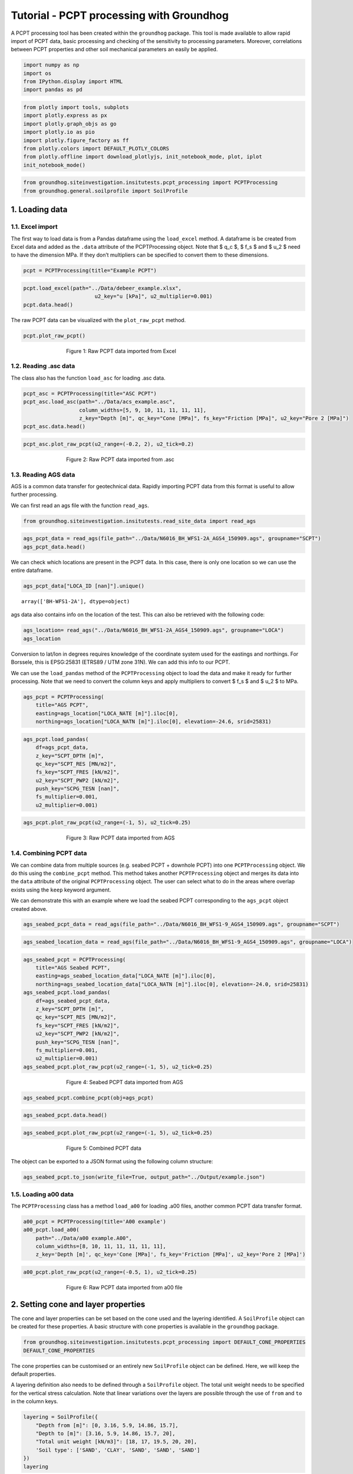 Tutorial - PCPT processing with Groundhog
=========================================

A PCPT processing tool has been created within the ``groundhog``
package. This tool is made available to allow rapid import of PCPT data,
basic processing and checking of the sensitivity to processing
parameters. Moreover, correlations between PCPT properties and other
soil mechanical parameters an easily be applied.

.. code:: ipython3

    import numpy as np
    import os
    from IPython.display import HTML
    import pandas as pd

.. code:: ipython3

    from plotly import tools, subplots
    import plotly.express as px
    import plotly.graph_objs as go
    import plotly.io as pio
    import plotly.figure_factory as ff
    from plotly.colors import DEFAULT_PLOTLY_COLORS
    from plotly.offline import download_plotlyjs, init_notebook_mode, plot, iplot
    init_notebook_mode()

.. code:: ipython3

    from groundhog.siteinvestigation.insitutests.pcpt_processing import PCPTProcessing
    from groundhog.general.soilprofile import SoilProfile

1. Loading data
---------------

1.1. Excel import
~~~~~~~~~~~~~~~~~

The first way to load data is from a Pandas dataframe using the
``load_excel`` method. A dataframe is be created from Excel data and
added as the ``.data`` attribute of the PCPTProcessing object. Note that
$ q_c $, $ f_s $ and $ u_2 $ need to have the dimension MPa. If they
don’t multipliers can be specified to convert them to these dimensions.

.. code:: ipython3

    pcpt = PCPTProcessing(title="Example PCPT")

.. code:: ipython3

    pcpt.load_excel(path="../Data/debeer_example.xlsx",
                           u2_key="u [kPa]", u2_multiplier=0.001)
    pcpt.data.head()




.. raw:: html

    <div>
    <style scoped>
        .dataframe tbody tr th:only-of-type {
            vertical-align: middle;
        }
    
        .dataframe tbody tr th {
            vertical-align: top;
        }
    
        .dataframe thead th {
            text-align: right;
        }
    </style>
    <table border="1" class="dataframe">
      <thead>
        <tr style="text-align: right;">
          <th></th>
          <th>z [m]</th>
          <th>qc [MPa]</th>
          <th>fs [MPa]</th>
          <th>Rf [%]</th>
          <th>u2 [MPa]</th>
          <th>Push</th>
        </tr>
      </thead>
      <tbody>
        <tr>
          <th>0</th>
          <td>0.00</td>
          <td>NaN</td>
          <td>NaN</td>
          <td>NaN</td>
          <td>NaN</td>
          <td>NaN</td>
        </tr>
        <tr>
          <th>1</th>
          <td>0.02</td>
          <td>0.00</td>
          <td>0.003</td>
          <td>0.0</td>
          <td>0.004</td>
          <td>1.0</td>
        </tr>
        <tr>
          <th>2</th>
          <td>0.04</td>
          <td>0.00</td>
          <td>0.003</td>
          <td>0.0</td>
          <td>0.004</td>
          <td>1.0</td>
        </tr>
        <tr>
          <th>3</th>
          <td>0.06</td>
          <td>0.35</td>
          <td>0.003</td>
          <td>0.9</td>
          <td>0.002</td>
          <td>1.0</td>
        </tr>
        <tr>
          <th>4</th>
          <td>0.08</td>
          <td>0.44</td>
          <td>0.003</td>
          <td>0.7</td>
          <td>0.000</td>
          <td>1.0</td>
        </tr>
      </tbody>
    </table>
    </div>



The raw PCPT data can be visualized with the ``plot_raw_pcpt`` method.

.. code:: ipython3

    pcpt.plot_raw_pcpt()



.. figure:: images/tutorial_pcpt_1.png
        :figwidth: 500.0
        :width: 450.0
        :align: center

        Figure 1:  Raw PCPT data imported from Excel



1.2. Reading .asc data
~~~~~~~~~~~~~~~~~~~~~~

The class also has the function ``load_asc`` for loading .asc data.

.. code:: ipython3

    pcpt_asc = PCPTProcessing(title="ASC PCPT")
    pcpt_asc.load_asc(path="../Data/acs_example.asc",
                      column_widths=[5, 9, 10, 11, 11, 11, 11],
                      z_key="Depth [m]", qc_key="Cone [MPa]", fs_key="Friction [MPa]", u2_key="Pore 2 [MPa]")
    pcpt_asc.data.head()




.. raw:: html

    <div>
    <style scoped>
        .dataframe tbody tr th:only-of-type {
            vertical-align: middle;
        }
    
        .dataframe tbody tr th {
            vertical-align: top;
        }
    
        .dataframe thead th {
            text-align: right;
        }
    </style>
    <table border="1" class="dataframe">
      <thead>
        <tr style="text-align: right;">
          <th></th>
          <th>Rec [No]</th>
          <th>z [m]</th>
          <th>Time [s]</th>
          <th>qc [MPa]</th>
          <th>fs [MPa]</th>
          <th>u2 [MPa]</th>
          <th>SlopeOmni [Deg]</th>
          <th>Push</th>
        </tr>
      </thead>
      <tbody>
        <tr>
          <th>0</th>
          <td>1.0</td>
          <td>0.00</td>
          <td>2543.63</td>
          <td>0.0737</td>
          <td>NaN</td>
          <td>NaN</td>
          <td>4.7199</td>
          <td>1</td>
        </tr>
        <tr>
          <th>1</th>
          <td>2.0</td>
          <td>0.02</td>
          <td>2545.06</td>
          <td>0.1025</td>
          <td>NaN</td>
          <td>0.0007</td>
          <td>4.7120</td>
          <td>1</td>
        </tr>
        <tr>
          <th>2</th>
          <td>3.0</td>
          <td>0.04</td>
          <td>2546.09</td>
          <td>0.1609</td>
          <td>NaN</td>
          <td>0.0008</td>
          <td>4.6951</td>
          <td>1</td>
        </tr>
        <tr>
          <th>3</th>
          <td>4.0</td>
          <td>0.06</td>
          <td>2547.25</td>
          <td>0.2401</td>
          <td>0.0020</td>
          <td>0.0008</td>
          <td>4.6921</td>
          <td>1</td>
        </tr>
        <tr>
          <th>4</th>
          <td>5.0</td>
          <td>0.08</td>
          <td>2548.13</td>
          <td>0.2970</td>
          <td>0.0022</td>
          <td>0.0012</td>
          <td>4.6937</td>
          <td>1</td>
        </tr>
      </tbody>
    </table>
    </div>



.. code:: ipython3

    pcpt_asc.plot_raw_pcpt(u2_range=(-0.2, 2), u2_tick=0.2)



.. figure:: images/tutorial_pcpt_2.png
        :figwidth: 500.0
        :width: 450.0
        :align: center

        Figure 2:  Raw PCPT data imported from .asc



1.3. Reading AGS data
~~~~~~~~~~~~~~~~~~~~~

AGS is a common data transfer for geotechnical data. Rapidly importing
PCPT data from this format is useful to allow further processing.

We can first read an ags file with the function ``read_ags``.

.. code:: ipython3

    from groundhog.siteinvestigation.insitutests.read_site_data import read_ags

.. code:: ipython3

    ags_pcpt_data = read_ags(file_path="../Data/N6016_BH_WFS1-2A_AGS4_150909.ags", groupname="SCPT")
    ags_pcpt_data.head()


.. raw:: html

    <div>
    <style scoped>
        .dataframe tbody tr th:only-of-type {
            vertical-align: middle;
        }
    
        .dataframe tbody tr th {
            vertical-align: top;
        }
    
        .dataframe thead th {
            text-align: right;
        }
    </style>
    <table border="1" class="dataframe">
      <thead>
        <tr style="text-align: right;">
          <th></th>
          <th>HEADING [UNIT]</th>
          <th>LOCA_ID [nan]</th>
          <th>SCPG_TESN [nan]</th>
          <th>SCPT_DPTH [m]</th>
          <th>SCPT_RES [MN/m2]</th>
          <th>SCPT_FRES [kN/m2]</th>
          <th>SCPT_PWP2 [kN/m2]</th>
          <th>SCPT_FRR [%]</th>
          <th>SCPT_QT [MN/m2]</th>
          <th>SCPT_QNET [MN/m2]</th>
          <th>SCPT_BQ [nan]</th>
          <th>FILE_FSET [nan]</th>
        </tr>
      </thead>
      <tbody>
        <tr>
          <th>0</th>
          <td>DATA</td>
          <td>BH-WFS1-2A</td>
          <td>CPT01</td>
          <td>10.00</td>
          <td>2.955</td>
          <td>NaN</td>
          <td>NaN</td>
          <td>NaN</td>
          <td>2.980</td>
          <td>2.778</td>
          <td>0.0000</td>
          <td>NaN</td>
        </tr>
        <tr>
          <th>1</th>
          <td>DATA</td>
          <td>BH-WFS1-2A</td>
          <td>CPT01</td>
          <td>10.02</td>
          <td>5.167</td>
          <td>NaN</td>
          <td>100.9</td>
          <td>NaN</td>
          <td>5.192</td>
          <td>4.990</td>
          <td>0.0000</td>
          <td>NaN</td>
        </tr>
        <tr>
          <th>2</th>
          <td>DATA</td>
          <td>BH-WFS1-2A</td>
          <td>CPT01</td>
          <td>10.04</td>
          <td>7.808</td>
          <td>NaN</td>
          <td>102.7</td>
          <td>NaN</td>
          <td>7.834</td>
          <td>7.631</td>
          <td>0.0003</td>
          <td>NaN</td>
        </tr>
        <tr>
          <th>3</th>
          <td>DATA</td>
          <td>BH-WFS1-2A</td>
          <td>CPT01</td>
          <td>10.06</td>
          <td>10.612</td>
          <td>60.529</td>
          <td>102.2</td>
          <td>0.640</td>
          <td>10.638</td>
          <td>10.435</td>
          <td>0.0002</td>
          <td>NaN</td>
        </tr>
        <tr>
          <th>4</th>
          <td>DATA</td>
          <td>BH-WFS1-2A</td>
          <td>CPT01</td>
          <td>10.08</td>
          <td>13.479</td>
          <td>71.602</td>
          <td>101.8</td>
          <td>0.541</td>
          <td>13.504</td>
          <td>13.301</td>
          <td>0.0001</td>
          <td>NaN</td>
        </tr>
      </tbody>
    </table>
    </div>



We can check which locations are present in the PCPT data. In this case,
there is only one location so we can use the entire dataframe.

.. code:: ipython3

    ags_pcpt_data["LOCA_ID [nan]"].unique()




.. parsed-literal::

    array(['BH-WFS1-2A'], dtype=object)



ags data also contains info on the location of the test. This can also
be retrieved with the following code:

.. code:: ipython3

    ags_location= read_ags("../Data/N6016_BH_WFS1-2A_AGS4_150909.ags", groupname="LOCA")
    ags_location




.. raw:: html

    <div>
    <style scoped>
        .dataframe tbody tr th:only-of-type {
            vertical-align: middle;
        }
    
        .dataframe tbody tr th {
            vertical-align: top;
        }
    
        .dataframe thead th {
            text-align: right;
        }
    </style>
    <table border="1" class="dataframe">
      <thead>
        <tr style="text-align: right;">
          <th></th>
          <th>HEADING [UNIT]</th>
          <th>LOCA_ID [nan]</th>
          <th>LOCA_TYPE [nan]</th>
          <th>LOCA_STAT [nan]</th>
          <th>LOCA_NATE [m]</th>
          <th>LOCA_NATN [m]</th>
          <th>LOCA_GL [m]</th>
          <th>LOCA_REM [nan]</th>
          <th>LOCA_FDEP [m]</th>
          <th>LOCA_STAR [yyyy-mm-dd]</th>
          <th>LOCA_PURP [nan]</th>
          <th>LOCA_TERM [nan]</th>
          <th>LOCA_ENDD [yyyy-mm-dd]</th>
          <th>LOCA_DATM [nan]</th>
          <th>LOCA_LAT [nan]</th>
          <th>LOCA_LON [nan]</th>
          <th>LOCA_LLZ [nan]</th>
        </tr>
      </thead>
      <tbody>
        <tr>
          <th>0</th>
          <td>DATA</td>
          <td>BH-WFS1-2A</td>
          <td>SCP</td>
          <td>NaN</td>
          <td>502763.64</td>
          <td>5732537.58</td>
          <td>NaN</td>
          <td>NaN</td>
          <td>64.39</td>
          <td>2015-04-10</td>
          <td>NaN</td>
          <td>NaN</td>
          <td>NaN</td>
          <td>NaN</td>
          <td>NaN</td>
          <td>NaN</td>
          <td>NaN</td>
        </tr>
      </tbody>
    </table>
    </div>



Conversion to lat/lon in degrees requires knowledge of the coordinate
system used for the eastings and northings. For Borssele, this is
EPSG:25831 (ETRS89 / UTM zone 31N). We can add this info to our PCPT.

We can use the ``load_pandas`` method of the ``PCPTProcessing`` object
to load the data and make it ready for further processing. Note that we
need to convert the column keys and apply multipliers to convert $ f_s $
and $ u_2 $ to MPa.

.. code:: ipython3

    ags_pcpt = PCPTProcessing(
        title="AGS PCPT",
        easting=ags_location["LOCA_NATE [m]"].iloc[0],
        northing=ags_location["LOCA_NATN [m]"].iloc[0], elevation=-24.6, srid=25831)

.. code:: ipython3

    ags_pcpt.load_pandas(
        df=ags_pcpt_data,
        z_key="SCPT_DPTH [m]",
        qc_key="SCPT_RES [MN/m2]",
        fs_key="SCPT_FRES [kN/m2]",
        u2_key="SCPT_PWP2 [kN/m2]",
        push_key="SCPG_TESN [nan]",
        fs_multiplier=0.001,
        u2_multiplier=0.001)

.. code:: ipython3

    ags_pcpt.plot_raw_pcpt(u2_range=(-1, 5), u2_tick=0.25)


.. figure:: images/tutorial_pcpt_3.png
        :figwidth: 500.0
        :width: 450.0
        :align: center

        Figure 3:  Raw PCPT data imported from AGS


1.4. Combining PCPT data
~~~~~~~~~~~~~~~~~~~~~~~~

We can combine data from multiple sources (e.g. seabed PCPT + downhole
PCPT) into one ``PCPTProcessing`` object. We do this using the
``combine_pcpt`` method. This method takes another ``PCPTProcessing``
object and merges its data into the ``data`` attribute of the original
``PCPTProcessing`` object. The user can select what to do in the areas
where overlap exists using the ``keep`` keyword argument.

We can demonstrate this with an example where we load the seabed PCPT
corresponding to the ``ags_pcpt`` object created above.

.. code:: ipython3

    ags_seabed_pcpt_data = read_ags(file_path="../Data/N6016_BH_WFS1-9_AGS4_150909.ags", groupname="SCPT")


.. code:: ipython3

    ags_seabed_location_data = read_ags(file_path="../Data/N6016_BH_WFS1-9_AGS4_150909.ags", groupname="LOCA")

.. code:: ipython3

    ags_seabed_pcpt = PCPTProcessing(
        title="AGS Seabed PCPT",
        easting=ags_seabed_location_data["LOCA_NATE [m]"].iloc[0],
        northing=ags_seabed_location_data["LOCA_NATN [m]"].iloc[0], elevation=-24.0, srid=25831)
    ags_seabed_pcpt.load_pandas(
        df=ags_seabed_pcpt_data,
        z_key="SCPT_DPTH [m]",
        qc_key="SCPT_RES [MN/m2]",
        fs_key="SCPT_FRES [kN/m2]",
        u2_key="SCPT_PWP2 [kN/m2]",
        push_key="SCPG_TESN [nan]",
        fs_multiplier=0.001,
        u2_multiplier=0.001)
    ags_seabed_pcpt.plot_raw_pcpt(u2_range=(-1, 5), u2_tick=0.25)

.. figure:: images/tutorial_pcpt_4.png
        :figwidth: 500.0
        :width: 450.0
        :align: center

        Figure 4:  Seabed PCPT data imported from AGS


.. code:: ipython3

    ags_seabed_pcpt.combine_pcpt(obj=ags_pcpt)

.. code:: ipython3

    ags_seabed_pcpt.data.head()




.. raw:: html

    <div>
    <style scoped>
        .dataframe tbody tr th:only-of-type {
            vertical-align: middle;
        }
    
        .dataframe tbody tr th {
            vertical-align: top;
        }
    
        .dataframe thead th {
            text-align: right;
        }
    </style>
    <table border="1" class="dataframe">
      <thead>
        <tr style="text-align: right;">
          <th></th>
          <th>HEADING [UNIT]</th>
          <th>LOCA_ID [nan]</th>
          <th>Push</th>
          <th>z [m]</th>
          <th>qc [MPa]</th>
          <th>fs [MPa]</th>
          <th>u2 [MPa]</th>
          <th>SCPT_FRR [%]</th>
          <th>SCPT_QT [MN/m2]</th>
          <th>SCPT_QNET [MN/m2]</th>
          <th>SCPT_BQ [nan]</th>
          <th>FILE_FSET [nan]</th>
        </tr>
      </thead>
      <tbody>
        <tr>
          <th>0</th>
          <td>DATA</td>
          <td>CPT_WFS1_9</td>
          <td>1-1</td>
          <td>0.00</td>
          <td>0.118</td>
          <td>NaN</td>
          <td>NaN</td>
          <td>NaN</td>
          <td>0.119</td>
          <td>0.119</td>
          <td>0.0226</td>
          <td>NaN</td>
        </tr>
        <tr>
          <th>1</th>
          <td>DATA</td>
          <td>CPT_WFS1_9</td>
          <td>1-1</td>
          <td>0.02</td>
          <td>0.200</td>
          <td>NaN</td>
          <td>0.0032</td>
          <td>NaN</td>
          <td>0.202</td>
          <td>0.201</td>
          <td>0.0142</td>
          <td>NaN</td>
        </tr>
        <tr>
          <th>2</th>
          <td>DATA</td>
          <td>CPT_WFS1_9</td>
          <td>1-1</td>
          <td>0.04</td>
          <td>0.276</td>
          <td>NaN</td>
          <td>0.0029</td>
          <td>NaN</td>
          <td>0.277</td>
          <td>0.276</td>
          <td>0.0091</td>
          <td>NaN</td>
        </tr>
        <tr>
          <th>3</th>
          <td>DATA</td>
          <td>CPT_WFS1_9</td>
          <td>1-1</td>
          <td>0.06</td>
          <td>0.377</td>
          <td>0.002307</td>
          <td>0.0030</td>
          <td>0.632</td>
          <td>0.378</td>
          <td>0.377</td>
          <td>0.0064</td>
          <td>NaN</td>
        </tr>
        <tr>
          <th>4</th>
          <td>DATA</td>
          <td>CPT_WFS1_9</td>
          <td>1-1</td>
          <td>0.08</td>
          <td>0.516</td>
          <td>0.002959</td>
          <td>0.0034</td>
          <td>0.603</td>
          <td>0.517</td>
          <td>0.516</td>
          <td>0.0043</td>
          <td>NaN</td>
        </tr>
      </tbody>
    </table>
    </div>



.. code:: ipython3

    ags_seabed_pcpt.plot_raw_pcpt(u2_range=(-1, 5), u2_tick=0.25)


.. figure:: images/tutorial_pcpt_5.png
        :figwidth: 500.0
        :width: 450.0
        :align: center

        Figure 5:  Combined PCPT data


The object can be exported to a JSON format using the following column
structure:

.. code:: ipython3

    ags_seabed_pcpt.to_json(write_file=True, output_path="../Output/example.json")

1.5. Loading a00 data
~~~~~~~~~~~~~~~~~~~~~

The ``PCPTProcessing`` class has a method ``load_a00`` for loading .a00
files, another common PCPT data transfer format.

.. code:: ipython3

    a00_pcpt = PCPTProcessing(title='A00 example')
    a00_pcpt.load_a00(
        path="../Data/a00 example.A00",
        column_widths=[8, 10, 11, 11, 11, 11, 11],
        z_key='Depth [m]', qc_key='Cone [MPa]', fs_key='Friction [MPa]', u2_key='Pore 2 [MPa]')

.. code:: ipython3

    a00_pcpt.plot_raw_pcpt(u2_range=(-0.5, 1), u2_tick=0.25)


.. figure:: images/tutorial_pcpt_6.png
        :figwidth: 500.0
        :width: 450.0
        :align: center

        Figure 6:  Raw PCPT data imported from a00 file


2. Setting cone and layer properties
------------------------------------

The cone and layer properties can be set based on the cone used and the
layering identified. A ``SoilProfile`` object can be created for these
properties. A basic structure with cone properties is available in the
``groundhog`` package.

.. code:: ipython3

    from groundhog.siteinvestigation.insitutests.pcpt_processing import DEFAULT_CONE_PROPERTIES
    DEFAULT_CONE_PROPERTIES




.. raw:: html

    <div>
    <style scoped>
        .dataframe tbody tr th:only-of-type {
            vertical-align: middle;
        }
    
        .dataframe tbody tr th {
            vertical-align: top;
        }
    
        .dataframe thead th {
            text-align: right;
        }
    </style>
    <table border="1" class="dataframe">
      <thead>
        <tr style="text-align: right;">
          <th></th>
          <th>Depth from [m]</th>
          <th>Depth to [m]</th>
          <th>area ratio [-]</th>
          <th>Cone type</th>
          <th>Cone base area [cm2]</th>
          <th>Cone sleeve_area [cm2]</th>
        </tr>
      </thead>
      <tbody>
        <tr>
          <th>0</th>
          <td>0</td>
          <td>20</td>
          <td>0.8</td>
          <td>U</td>
          <td>10</td>
          <td>150</td>
        </tr>
      </tbody>
    </table>
    </div>



The cone properties can be customised or an entirely new ``SoilProfile``
object can be defined. Here, we will keep the default properties.

A layering definition also needs to be defined through a ``SoilProfile``
object. The total unit weight needs to be specified for the vertical
stress calculation. Note that linear variations over the layers are
possible through the use of ``from`` and ``to`` in the column keys.

.. code:: ipython3

    layering = SoilProfile({
        "Depth from [m]": [0, 3.16, 5.9, 14.86, 15.7],
        "Depth to [m]": [3.16, 5.9, 14.86, 15.7, 20],
        "Total unit weight [kN/m3]": [18, 17, 19.5, 20, 20],
        'Soil type': ['SAND', 'CLAY', 'SAND', 'SAND', 'SAND']
    })
    layering




.. raw:: html

    <div>
    <style scoped>
        .dataframe tbody tr th:only-of-type {
            vertical-align: middle;
        }
    
        .dataframe tbody tr th {
            vertical-align: top;
        }
    
        .dataframe thead th {
            text-align: right;
        }
    </style>
    <table border="1" class="dataframe">
      <thead>
        <tr style="text-align: right;">
          <th></th>
          <th>Depth from [m]</th>
          <th>Depth to [m]</th>
          <th>Total unit weight [kN/m3]</th>
          <th>Soil type</th>
        </tr>
      </thead>
      <tbody>
        <tr>
          <th>0</th>
          <td>0.00</td>
          <td>3.16</td>
          <td>18.0</td>
          <td>SAND</td>
        </tr>
        <tr>
          <th>1</th>
          <td>3.16</td>
          <td>5.90</td>
          <td>17.0</td>
          <td>CLAY</td>
        </tr>
        <tr>
          <th>2</th>
          <td>5.90</td>
          <td>14.86</td>
          <td>19.5</td>
          <td>SAND</td>
        </tr>
        <tr>
          <th>3</th>
          <td>14.86</td>
          <td>15.70</td>
          <td>20.0</td>
          <td>SAND</td>
        </tr>
        <tr>
          <th>4</th>
          <td>15.70</td>
          <td>20.00</td>
          <td>20.0</td>
          <td>SAND</td>
        </tr>
      </tbody>
    </table>
    </div>



The cone and layer properties can be mapped to the cone data grid using
the ``map_properties`` method:

.. code:: ipython3

    pcpt.map_properties(layer_profile=layering, cone_profile=DEFAULT_CONE_PROPERTIES)

Following mapping of the layering, the plot with raw cone data will also
include the selected layers.

.. code:: ipython3

    pcpt.plot_raw_pcpt()


.. figure:: images/tutorial_pcpt_7.png
        :figwidth: 500.0
        :width: 450.0
        :align: center

        Figure 7:  PCPT data with specified layering



3. Normalising PCPT data
------------------------

PCPT can be normalised using the equations for normalised cone
resistance $ Q_t $, normalised sleeve friction $ F_r $ and the pore
pressure parameter $ B_q $. The ``normalise_pcpt`` method of the
``PCPTProcessing`` class allows this normalisation to happen in one
calculation step:

.. code:: ipython3

    pcpt.normalise_pcpt()

Plotting of the resulting properties can be executed with the
``plot_normalised_pcpt`` method.

.. code:: ipython3

    pcpt.plot_normalised_pcpt()


.. figure:: images/tutorial_pcpt_8.png
        :figwidth: 500.0
        :width: 450.0
        :align: center

        Figure 8:  Normalised PCPT parameters


The data points can also be plotted in the Robertson chart per layer. We
just need to tell it where the background images for the Roberson chart
are.

.. code:: ipython3

    pcpt.plot_robertson_chart(backgroundimagedir="Images")

.. figure:: images/tutorial_pcpt_9.png
        :figwidth: 500.0
        :width: 450.0
        :align: center

        Figure 9:  Soil classification according to the Robertson chart


5. Applying correlations to PCPT data
-------------------------------------

Correlations can be applied to the processed PCPT data using method
``apply_correlation`` with the keys outlined in the documentation. For
example ``'Ic Robertson and Wride (1998)'`` calculates the soil behaviour
type index. The method argument ``outkey`` is the name of the column in
the resulting dataframe. The method argument ``resultkey`` is the key in
the output dictionary of the function which needs to be taken. For
example, the function ``gmax_clay_maynerix`` has the key ``Gmax [kPa]``
in the result dictionary. This key needs to be selected.

.. code:: ipython3

    pcpt.apply_correlation('Ic Robertson and Wride (1998)', outkey='Ic [-]', resultkey='Ic [-]')
    pcpt.apply_correlation(
        'Gmax Rix and Stokoe (1991)', outkey='Gmax sand [kPa]', resultkey='Gmax [kPa]',
        apply_for_soiltypes=['SAND',])
    pcpt.apply_correlation(
        'Gmax Mayne and Rix (1993)', outkey='Gmax clay [kPa]', resultkey='Gmax [kPa]',
        apply_for_soiltypes=['CLAY',])

The calculated properties can be visaulized with the method
``plot_properties``. The keys to be plotted in each panel need to be
provided as a tuple per panel. In the example below, the first panel
only contains ``qc [MPa]`` and the second ``Ic [-]``. The third panel
contains $ G_{max} $ in sand and clay.

.. code:: ipython3

    pcpt.plot_properties(
        prop_keys=[('qc [MPa]',), ('Ic [-]',), ('Gmax sand [kPa]', 'Gmax clay [kPa]')],
        plot_ranges=((0, 100), (0, 5), (0, 200e3)),
        plot_ticks=(10, 0.5, 25e3, 25e3),
        axis_titles=(r'$ q_c \ \text{[MPa]} $', r'$ I_c \ \text{[-]} $', 
                     r'$ G_{max} \ \text{[kPa]} $'))


.. figure:: images/tutorial_pcpt_10.png
        :figwidth: 500.0
        :width: 450.0
        :align: center

        Figure 10:  Visualisation of output of correlations



These properties can also be plotted in a plot with a mini-log on the
left. The layering ``SoilProfile`` needs to contain a column
``Soil type`` to achieve this.

.. code:: ipython3

    logfig = pcpt.plot_properties_withlog(
        prop_keys=[('qc [MPa]',), ('Ic [-]',), ('Gmax sand [kPa]', 'Gmax clay [kPa]')],
        showlegends=((False,), (False,), (True, True)),
        plot_ranges=((0, 100), (0, 5), (0, 200e3)),
        plot_ticks=(10, 0.5, 25e3, 25e3),
        axis_titles=(r'$ q_c \ \text{[MPa]} $', r'$ I_c \ \text{[-]} $', 
                     r'$ G_{max} \ \text{[kPa]} $'),
        zrange=(20, 0),
        layout=dict(width=1000)
        )


.. figure:: images/tutorial_pcpt_11.png
        :figwidth: 500.0
        :width: 450.0
        :align: center

        Figure 11:  Visualisation of output of correlations with mini-log
